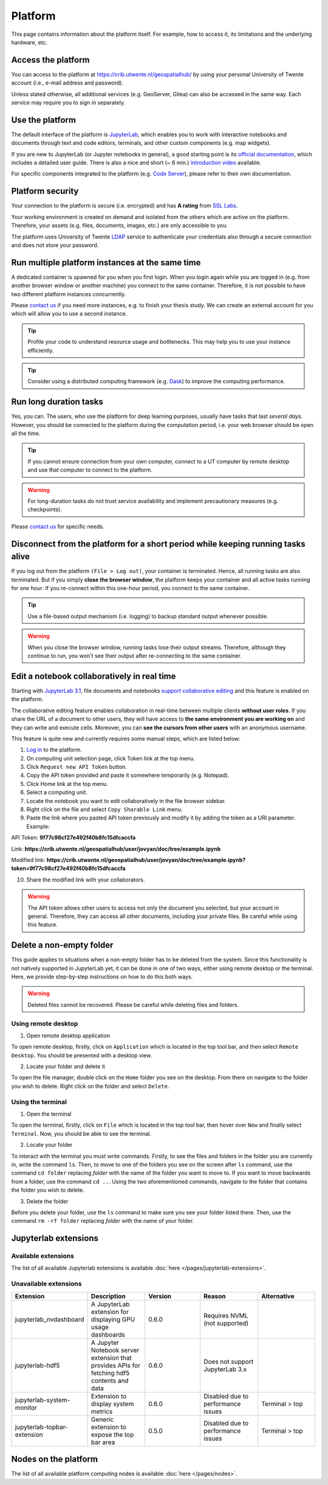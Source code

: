 Platform
=========

This page contains information about the platform itself. For example, how to access it, its limitations and the underlying hardware, etc.

Access the platform
-------------------

You can access to the platform at https://crib.utwente.nl/geospatialhub/ by using your personal University of Twente account (i.e., e-mail address and password).

Unless stated otherwise, all additional services (e.g. GeoServer, Gitea) can also be accessed in the same way. Each service may require you to sign in separately.


Use the platform
----------------

The default interface of the platform is `JupyterLab <https://jupyter.org/>`_, which enables you to work with interactive notebooks and documents through text and code editors, terminals, and other custom components (e.g. map widgets).

If you are new to JupyterLab (or Jupyter notebooks in general), a good starting point is its `official documentation <https://jupyterlab.readthedocs.io/en/stable/index.html>`_, which includes a detailed user guide. There is also a nice and short (~ 6 min.) `introduction video <https://www.youtube.com/watch?v=A5YyoCKxEOU>`_ available.

For specific components integrated to the platform (e.g. `Code Server <https://github.com/cdr/code-server>`_), please refer to their own documentation.


Platform security
-----------------

Your connection to the platform is secure (i.e. encrypted) and has **A rating** from `SSL Labs <https://www.ssllabs.com/>`_.

Your working environment is created on demand and isolated from the others which are active on the platform. Therefore, your assets (e.g. files, documents, images, etc.) are only accessible to you.

The platform uses University of Twente `LDAP <https://en.wikipedia.org/wiki/Lightweight_Directory_Access_Protocol>`_ service to authenticate your credentials also through a secure connection and does not store your password.


Run multiple platform instances at the same time
------------------------------------------------

A dedicated container is spawned for you when you first login. When you login again while you are logged in (e.g. from another browser window or another machine) you connect to the same container. Therefore, it is not possible to have two different platform instances concurrently.

Please `contact us <https://crib.utwente.nl/support/open.php>`_ if you need more instances, e.g. to finish your thesis study. We can create an external account for you which will allow you to use a second instance.

.. tip::
    Profile your code to understand resource usage and bottlenecks. This may help you to use your instance efficiently.

.. tip::
    Consider using a distributed computing framework (e.g. `Dask <https://dask.org/>`_) to improve the computing performance.


Run long duration tasks
-----------------------

Yes, you can. The users, who use the platform for deep learning purposes, usually have tasks that last *several days.* However, you should be connected to the platform during the computation period, i.e. your web browser should be open all the time.

.. tip:: 
    If you cannot ensure connection from your own computer, connect to a UT computer by remote desktop and use that computer to connect to the platform.

.. warning:: 
    For long-duration tasks do not trust service availability and implement precautionary measures (e.g. checkpoints).

Please `contact us <https://crib.utwente.nl/support/open.php>`_ for specific needs.


Disconnect from the platform for a short period while keeping running tasks alive
---------------------------------------------------------------------------------

If you log out from the platform ``(File > Log out)``, your container is terminated. Hence, all running tasks are also terminated. But if you simply **close the browser window**, the platform keeps your container and all active tasks running for *one hour*. If you re-connect within this one-hour period, you connect to the same container.

.. tip::
    Use a file-based output mechanism (i.e. logging) to backup standard output whenever possible.

.. warning::
    When you close the browser window, running tasks lose their output streams. Therefore, although they continue to run, you won't see their output after re-connecting to the same container.


Edit a notebook collaboratively in real time
--------------------------------------------

Starting with `JupyterLab 3.1 <https://jupyterlab.readthedocs.io/en/stable/getting_started/changelog.html#id26>`_, file documents and notebooks `support collaborative editing <https://jupyterlab.readthedocs.io/en/stable/user/rtc.html>`_ and this feature is enabled on the platform.

The collaborative editing feature enables collaboration in real-time between multiple clients **without user roles**. If you share the URL of a document to other users, they will have access to **the same environment you are working on** and they can write and execute cells. Moreover, you can **see the cursors from other users** with an anonymous username.

This feature is quite new and currently requires some manual steps, which are listed below:

1. `Log in <https://crib.utwente.nl/geospatialhub/>`_ to the platform.
2. On computing unit selection page, click Token link at the top menu.
3. Click ``Request new API Token`` button.
4. Copy the API token provided and paste it somewhere temporarily (e.g. Notepad).
5. Click Home link at the top menu.
6. Select a computing unit.
7. Locate the notebook you want to edit collaboratively in the file browser sidebar.
8. Right click on the file and select ``Copy Sharable Link`` menu.
9. Paste the link where you pasted API token previously and modify it by adding the token as a URI parameter. Example:

API Token:
**9f77c98cf27e492f40b8fc15dfcaccfa**

Link: **https://crib.utwente.nl/geospatialhub/user/jovyan/doc/tree/example.ipynb**

Modified link: **https://crib.utwente.nl/geospatialhub/user/jovyan/doc/tree/example.ipynb?token=9f77c98cf27e492f40b8fc15dfcaccfa**

10.  Share the modified link with your collaborators.

.. warning::
    The API token allows other users to access not only the document you selected, but your account in general. Therefore, they can access all other documents, including your private files. Be careful while using this feature.


Delete a non-empty folder
-------------------------

This guide applies to situations when a non-empty folder has to be deleted from the system. Since this
functionality is not natively supported in JupyterLab yet, it can be done in one of two ways, either using
remote desktop or the terminal. Here, we provide step-by-step instructions on how to do this both ways.

.. warning::
    Deleted files cannot be recovered. Please be careful while deleting files and folders.


Using remote desktop
^^^^^^^^^^^^^^^^^^^^

1. Open remote desktop application

To open remote desktop, firstly, click on ``Application`` which is located in the top tool bar,
and then select ``Remote Desktop``. You should be presented with a desktop view.

2. Locate your folder and delete it

To open the file manager, double click on the ``Home`` folder you see on the desktop. From there
on navigate to the folder you wish to delete. Right click on the folder and select ``Delete``.


Using the terminal
^^^^^^^^^^^^^^^^^^

1. Open the terminal

To open the terminal, firstly, click on ``File`` which is located in the top tool bar, then hover
over ``New`` and finally select ``Terminal``. Now, you should be able to see the terminal.

2. Locate your folder

To interact with the terminal you must write commands. Firstly, to see the files and folders in
the folder you are currently in, write the command ``ls``. Then, to
move to one of the folders you see on the screen after ``ls`` command, use the command ``cd folder``
replacing *folder* with the name of the folder you want to move to. If you want to move backwards
from a folder, use the command ``cd ..``. Using the two aforementioned commands, navigate to the folder
that contains the folder you wish to delete.

3. Delete the folder

Before you delete your folder, use the ``ls`` command to make sure you see your folder listed there.
Then, use the command ``rm -rf folder`` replacing *folder* with the name of your folder.


Jupyterlab extensions
---------------------

Available extensions
^^^^^^^^^^^^^^^^^^^^

The list of all available Jupyterlab extensions is available :doc:`here </pages/jupyterlab-extensions>`.

Unavailable extensions
^^^^^^^^^^^^^^^^^^^^^^

.. csv-table:: 
        :header: "Extension", "Description", "Version", "Reason", "Alternative"
        :widths: 10, 10, 10, 10 ,10
     
        "jupyterlab_nvdashboard", "A JupyterLab extension for displaying GPU usage dashboards", 0.6.0, "Requires NVML (not supported)"
        "jupyterlab-hdf5", "A Jupyter Notebook server extension that provides APIs for fetching hdf5 contents and data",	0.6.0,	"Does not support JupyterLab 3.x"
        "jupyterlab-system-monitor", "Extension to display system metrics",	0.6.0, "Disabled due to performance issues", "Terminal > top"
        "jupyterlab-topbar-extension", "Generic extension to expose the top bar area", 0.5.0, "Disabled due to performance issues",	"Terminal > top"


Nodes on the platform
---------------------

The list of all available platform computing nodes is available :doc:`here </pages/nodes>`.
